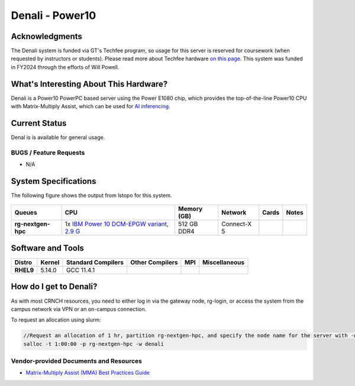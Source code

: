 ========================
Denali - Power10
========================

Acknowledgments
===============
The Denali system is funded via GT's Techfee program, so usage for this server is reserved for coursework (when requested by instructors or students). Please read more about Techfee hardware `on this page <https://crnch-rg.cc.gatech.edu/tech-fee-hosted-equipment/>`__. This system was funded in FY2024 through the efforts of Will Powell.

What's Interesting About This Hardware?
=======================================
Denali is a Power10 PowerPC based server using the Power E1080 chip, which provides the top-of-the-line Power10 CPU with Matrix-Multiply Assist, which can be used for `AI inferencing <https://developer.ibm.com/blogs/run-ai-inferencing-on-power10-leveraging-mma/>`__. 

Current Status
==============
Denal is is available for general usage. 

BUGS / Feature Requests
-----------------------

- N/A

System Specifications
=====================

The following figure shows the output from lstopo for this system. 

.. figure:: ../figures/novel-hpc/p10_denali_lstopo.png
   :alt: Denali P10 lstopo figure


.. list-table:: 
    :widths: auto
    :header-rows: 1
    :stub-columns: 1

    * - Queues
      - CPU
      - Memory (GB)
      - Network
      - Cards
      - Notes
    * - rg-nextgen-hpc
      - 1x `IBM Power 10 DCM-EPGW variant, 2.9 G  <https://en.wikipedia.org/wiki/Power10>`__
      - 512 GB DDR4
      - Connect-X 5
      - 
      -       



Software and Tools
==================

.. list-table::
    :widths: auto
    :header-rows: 1
    :stub-columns: 1

    * - Distro
      - Kernel
      - Standard Compilers
      - Other Compilers
      - MPI
      - Miscellaneous
    * - RHEL9
      - 5.14.0
      - GCC 11.4.1
      - 
      - 
      - 

How do I get to Denali?
=======================

As with most CRNCH resources, you need to either log in via the gateway
node, rg-login, or access the system from the campus network via VPN or
an on-campus connection. 

To request an allocation using slurm:

.. code::

    //Request an allocation of 1 hr, partition rg-nextgen-hpc, and specify the node name for the server with -w
    salloc -t 1:00:00 -p rg-nextgen-hpc -w denali
  

Vendor-provided Documents and Resources
---------------------------------------
- `Matrix-Multiply Assist (MMA) Best Practices Guide <https://www.redbooks.ibm.com/redpapers/pdfs/redp5612.pdf>`__
